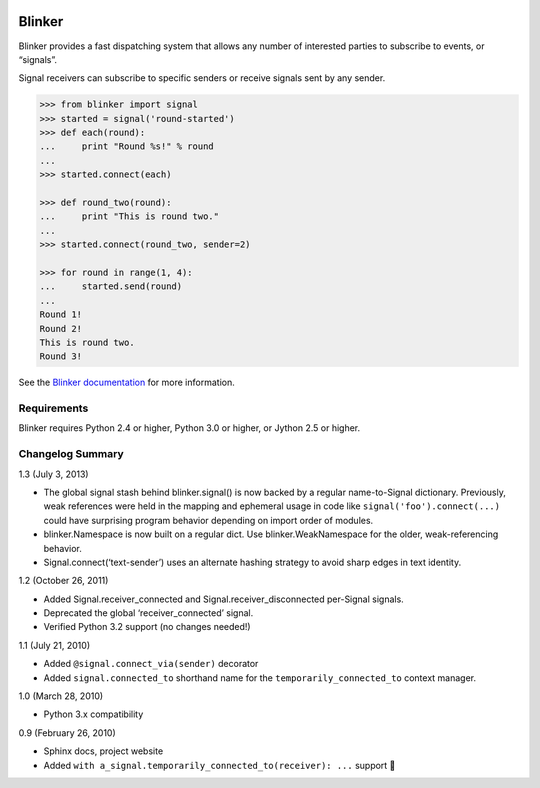|Build Status|

Blinker
=======

Blinker provides a fast dispatching system that allows any number of
interested parties to subscribe to events, or “signals”.

Signal receivers can subscribe to specific senders or receive signals
sent by any sender.

.. code-block:: python

    >>> from blinker import signal
    >>> started = signal('round-started')
    >>> def each(round):
    ...     print "Round %s!" % round
    ...
    >>> started.connect(each)

    >>> def round_two(round):
    ...     print "This is round two."
    ...
    >>> started.connect(round_two, sender=2)

    >>> for round in range(1, 4):
    ...     started.send(round)
    ...
    Round 1!
    Round 2!
    This is round two.
    Round 3!

See the `Blinker documentation`_ for more information.

Requirements
------------

Blinker requires Python 2.4 or higher, Python 3.0 or higher, or Jython
2.5 or higher.

Changelog Summary
-----------------

1.3 (July 3, 2013)

-  The global signal stash behind blinker.signal() is now backed by a
   regular name-to-Signal dictionary. Previously, weak references were
   held in the mapping and ephemeral usage in code like
   ``signal('foo').connect(...)`` could have surprising program behavior
   depending on import order of modules.
-  blinker.Namespace is now built on a regular dict. Use
   blinker.WeakNamespace for the older, weak-referencing behavior.
-  Signal.connect(‘text-sender’) uses an alternate hashing strategy to
   avoid sharp edges in text identity.

1.2 (October 26, 2011)

-  Added Signal.receiver\_connected and Signal.receiver\_disconnected
   per-Signal signals.
-  Deprecated the global ‘receiver\_connected’ signal.
-  Verified Python 3.2 support (no changes needed!)

1.1 (July 21, 2010)

-  Added ``@signal.connect_via(sender)`` decorator
-  Added ``signal.connected_to`` shorthand name for the
   ``temporarily_connected_to`` context manager.

1.0 (March 28, 2010)

-  Python 3.x compatibility

0.9 (February 26, 2010)

-  Sphinx docs, project website
-  Added ``with a_signal.temporarily_connected_to(receiver): ...``
   support 

.. _Blinker documentation: https://pythonhosted.org/blinker/

.. |Build Status| image:: https://travis-ci.org/jek/blinker.svg?branch=master
   :target: https://travis-ci.org/jek/blinker
